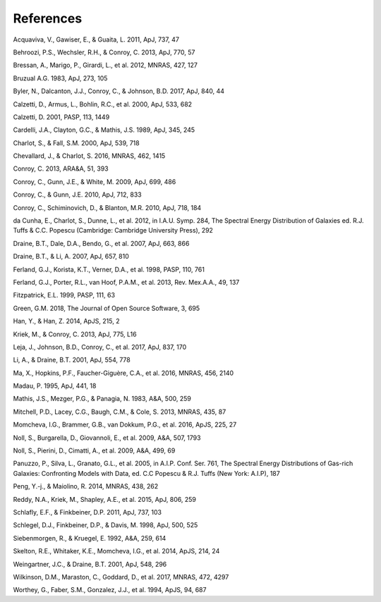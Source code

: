.. _section:references:

References
==========

Acquaviva, V., Gawiser, E., & Guaita, L. 2011, ApJ, 737, 47

Behroozi, P.S., Wechsler, R.H., & Conroy, C. 2013, ApJ, 770, 57

Bressan, A., Marigo, P., Girardi, L., et al. 2012, MNRAS, 427, 127

Bruzual A.G. 1983, ApJ, 273, 105

Byler, N., Dalcanton, J.J., Conroy, C., & Johnson, B.D. 2017, ApJ, 840,
44

Calzetti, D., Armus, L., Bohlin, R.C., et al. 2000, ApJ, 533, 682

Calzetti, D. 2001, PASP, 113, 1449

Cardelli, J.A., Clayton, G.C., & Mathis, J.S. 1989, ApJ, 345, 245

Charlot, S., & Fall, S.M. 2000, ApJ, 539, 718

Chevallard, J., & Charlot, S. 2016, MNRAS, 462, 1415

Conroy, C. 2013, ARA&A, 51, 393

Conroy, C., Gunn, J.E., & White, M. 2009, ApJ, 699, 486

Conroy, C., & Gunn, J.E. 2010, ApJ, 712, 833

Conroy, C., Schiminovich, D., & Blanton, M.R. 2010, ApJ, 718, 184

da Cunha, E., Charlot, S., Dunne, L., et al. 2012, in I.A.U.
Symp. 284, The Spectral Energy Distribution of Galaxies ed. R.J. Tuffs &
C.C. Popescu (Cambridge: Cambridge University Press), 292

Draine, B.T., Dale, D.A., Bendo, G., et al. 2007, ApJ, 663, 866

Draine, B.T., & Li, A. 2007, ApJ, 657, 810

Ferland, G.J., Korista, K.T., Verner, D.A., et al. 1998, PASP, 110, 761

Ferland, G.J., Porter, R.L., van Hoof, P.A.M., et al. 2013,
Rev. Mex.A.A., 49, 137

Fitzpatrick, E.L. 1999, PASP, 111, 63

Green, G.M. 2018, The Journal of Open Source Software, 3, 695

Han, Y., & Han, Z. 2014, ApJS, 215, 2

Kriek, M., & Conroy, C. 2013, ApJ, 775, L16

Leja, J., Johnson, B.D., Conroy, C., et al. 2017, ApJ, 837, 170

Li, A., & Draine, B.T. 2001, ApJ, 554, 778

Ma, X., Hopkins, P.F., Faucher-Giguère, C.A., et al. 2016, MNRAS, 456,
2140

Madau, P. 1995, ApJ, 441, 18

Mathis, J.S., Mezger, P.G., & Panagia, N. 1983, A&A, 500, 259

Mitchell, P.D., Lacey, C.G., Baugh, C.M., & Cole, S. 2013, MNRAS, 435,
87

Momcheva, I.G., Brammer, G.B., van Dokkum, P.G., et al. 2016, ApJS, 225,
27

Noll, S., Burgarella, D., Giovannoli, E., et al. 2009, A&A, 507, 1793

Noll, S., Pierini, D., Cimatti, A., et al. 2009, A&A, 499, 69

Panuzzo, P., Silva, L., Granato, G.L., et al. 2005, in A.I.P.
Conf. Ser. 761, The Spectral Energy Distributions of Gas-rich Galaxies:
Confronting Models with Data, ed. C.C Popescu & R.J. Tuffs (New York:
A.I.P), 187

Peng, Y.-j., & Maiolino, R. 2014, MNRAS, 438, 262

Reddy, N.A., Kriek, M., Shapley, A.E., et al. 2015, ApJ, 806, 259

Schlafly, E.F., & Finkbeiner, D.P. 2011, ApJ, 737, 103

Schlegel, D.J., Finkbeiner, D.P., & Davis, M. 1998, ApJ, 500, 525

Siebenmorgen, R., & Kruegel, E. 1992, A&A, 259, 614

Skelton, R.E., Whitaker, K.E., Momcheva, I.G., et al. 2014, ApJS, 214,
24

Weingartner, J.C., & Draine, B.T. 2001, ApJ, 548, 296

Wilkinson, D.M., Maraston, C., Goddard, D., et al. 2017, MNRAS, 472,
4297

Worthey, G., Faber, S.M., Gonzalez, J.J., et al. 1994, ApJS, 94, 687